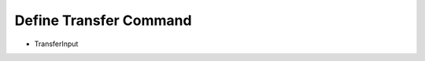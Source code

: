 Define Transfer Command
======================

- TransferInput

.. todo:: Add details for defining transfer command and TransferInput.
